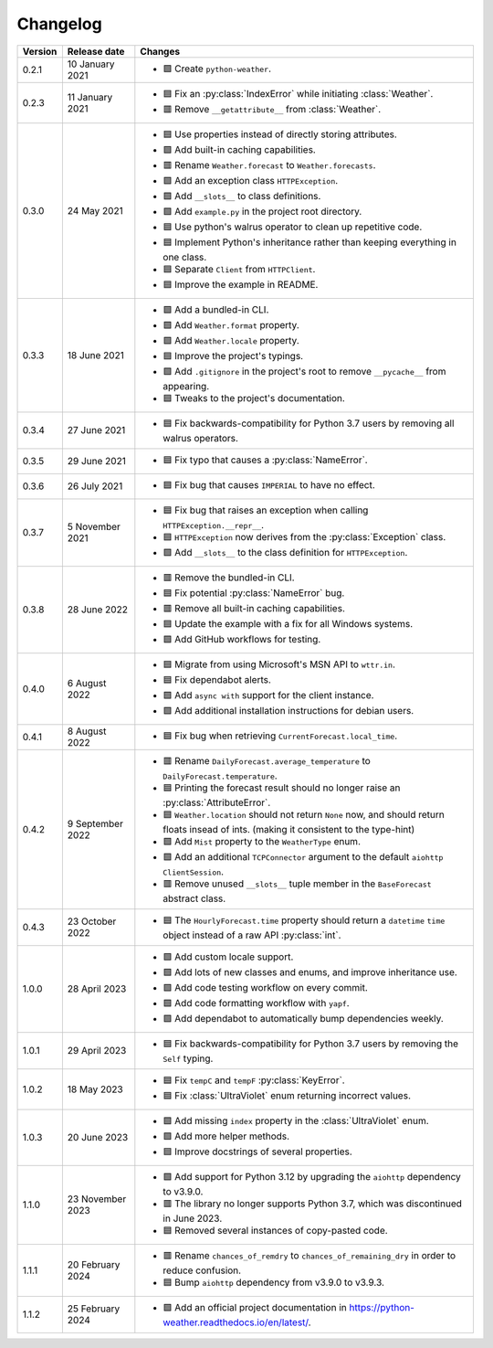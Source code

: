 Changelog
=========

+---------+------------------+-------------------------------------------------------------------------------------------------------------------------------------------+
| Version | Release date     | Changes                                                                                                                                   |
+=========+==================+===========================================================================================================================================+
| 0.2.1   | 10 January 2021  | - 🟩 Create ``python-weather``.                                                                                                           |
+---------+------------------+-------------------------------------------------------------------------------------------------------------------------------------------+
| 0.2.3   | 11 January 2021  | - 🟦 Fix an :py:class:`IndexError` while initiating :class:`Weather`.                                                                     |
|         |                  | - 🟥 Remove ``__getattribute__`` from :class:`Weather`.                                                                                   |
+---------+------------------+-------------------------------------------------------------------------------------------------------------------------------------------+
| 0.3.0   | 24 May 2021      | - 🟦 Use properties instead of directly storing attributes.                                                                               |
|         |                  | - 🟩 Add built-in caching capabilities.                                                                                                   |
|         |                  | - 🟥 Rename ``Weather.forecast`` to ``Weather.forecasts``.                                                                                |
|         |                  | - 🟩 Add an exception class ``HTTPException``.                                                                                            |
|         |                  | - 🟩 Add ``__slots__`` to class definitions.                                                                                              |
|         |                  | - 🟩 Add ``example.py`` in the project root directory.                                                                                    |
|         |                  | - 🟦 Use python's walrus operator to clean up repetitive code.                                                                            |
|         |                  | - 🟦 Implement Python's inheritance rather than keeping everything in one class.                                                          |
|         |                  | - 🟦 Separate ``Client`` from ``HTTPClient``.                                                                                             |
|         |                  | - 🟦 Improve the example in README.                                                                                                       |
+---------+------------------+-------------------------------------------------------------------------------------------------------------------------------------------+
| 0.3.3   | 18 June 2021     | - 🟩 Add a bundled-in CLI.                                                                                                                |
|         |                  | - 🟩 Add ``Weather.format`` property.                                                                                                     |
|         |                  | - 🟩 Add ``Weather.locale`` property.                                                                                                     |
|         |                  | - 🟦 Improve the project's typings.                                                                                                       |
|         |                  | - 🟩 Add ``.gitignore`` in the project's root to remove ``__pycache__`` from appearing.                                                   |
|         |                  | - 🟦 Tweaks to the project's documentation.                                                                                               |
+---------+------------------+-------------------------------------------------------------------------------------------------------------------------------------------+
| 0.3.4   | 27 June 2021     | - 🟦 Fix backwards-compatibility for Python 3.7 users by removing all walrus operators.                                                   |
+---------+------------------+-------------------------------------------------------------------------------------------------------------------------------------------+
| 0.3.5   | 29 June 2021     | - 🟦 Fix typo that causes a :py:class:`NameError`.                                                                                        |
+---------+------------------+-------------------------------------------------------------------------------------------------------------------------------------------+
| 0.3.6   | 26 July 2021     | - 🟦 Fix bug that causes ``IMPERIAL`` to have no effect.                                                                                  |
+---------+------------------+-------------------------------------------------------------------------------------------------------------------------------------------+
| 0.3.7   | 5 November 2021  | - 🟦 Fix bug that raises an exception when calling ``HTTPException.__repr__``.                                                            |
|         |                  | - 🟦 ``HTTPException`` now derives from the :py:class:`Exception` class.                                                                  |
|         |                  | - 🟩 Add ``__slots__`` to the class definition for ``HTTPException``.                                                                     |
+---------+------------------+-------------------------------------------------------------------------------------------------------------------------------------------+
| 0.3.8   | 28 June 2022     | - 🟥 Remove the bundled-in CLI.                                                                                                           |
|         |                  | - 🟦 Fix potential :py:class:`NameError` bug.                                                                                             |
|         |                  | - 🟥 Remove all built-in caching capabilities.                                                                                            |
|         |                  | - 🟦 Update the example with a fix for all Windows systems.                                                                               |
|         |                  | - 🟩 Add GitHub workflows for testing.                                                                                                    |
+---------+------------------+-------------------------------------------------------------------------------------------------------------------------------------------+
| 0.4.0   | 6 August 2022    | - 🟦 Migrate from using Microsoft's MSN API to ``wttr.in``.                                                                               |
|         |                  | - 🟦 Fix dependabot alerts.                                                                                                               |
|         |                  | - 🟩 Add ``async with`` support for the client instance.                                                                                  |
|         |                  | - 🟩 Add additional installation instructions for debian users.                                                                           |
+---------+------------------+-------------------------------------------------------------------------------------------------------------------------------------------+
| 0.4.1   | 8 August 2022    | - 🟦 Fix bug when retrieving ``CurrentForecast.local_time``.                                                                              |
+---------+------------------+-------------------------------------------------------------------------------------------------------------------------------------------+
| 0.4.2   | 9 September 2022 | - 🟥 Rename ``DailyForecast.average_temperature`` to ``DailyForecast.temperature``.                                                       |
|         |                  | - 🟦 Printing the forecast result should no longer raise an :py:class:`AttributeError`.                                                   |
|         |                  | - 🟦 ``Weather.location`` should not return ``None`` now, and should return floats insead of ints. (making it consistent to the type-hint)|
|         |                  | - 🟩 Add ``Mist`` property to the ``WeatherType`` enum.                                                                                   |
|         |                  | - 🟩 Add an additional ``TCPConnector`` argument to the default ``aiohttp ClientSession``.                                                |
|         |                  | - 🟥 Remove unused ``__slots__`` tuple member in the ``BaseForecast`` abstract class.                                                     |
+---------+------------------+-------------------------------------------------------------------------------------------------------------------------------------------+
| 0.4.3   | 23 October 2022  | - 🟦 The ``HourlyForecast.time`` property should return a ``datetime`` ``time`` object instead of a raw API :py:class:`int`.              |
+---------+------------------+-------------------------------------------------------------------------------------------------------------------------------------------+
| 1.0.0   | 28 April 2023    | - 🟩 Add custom locale support.                                                                                                           |
|         |                  | - 🟩 Add lots of new classes and enums, and improve inheritance use.                                                                      |
|         |                  | - 🟩 Add code testing workflow on every commit.                                                                                           |
|         |                  | - 🟩 Add code formatting workflow with ``yapf``.                                                                                          |
|         |                  | - 🟩 Add dependabot to automatically bump dependencies weekly.                                                                            |
+---------+------------------+-------------------------------------------------------------------------------------------------------------------------------------------+
| 1.0.1   | 29 April 2023    | - 🟦 Fix backwards-compatibility for Python 3.7 users by removing the ``Self`` typing.                                                    |
+---------+------------------+-------------------------------------------------------------------------------------------------------------------------------------------+
| 1.0.2   | 18 May 2023      | - 🟦 Fix ``tempC`` and ``tempF`` :py:class:`KeyError`.                                                                                    |
|         |                  | - 🟦 Fix :class:`UltraViolet` enum returning incorrect values.                                                                            |
+---------+------------------+-------------------------------------------------------------------------------------------------------------------------------------------+
| 1.0.3   | 20 June 2023     | - 🟩 Add missing ``index`` property in the :class:`UltraViolet` enum.                                                                     |
|         |                  | - 🟩 Add more helper methods.                                                                                                             |
|         |                  | - 🟦 Improve docstrings of several properties.                                                                                            |
+---------+------------------+-------------------------------------------------------------------------------------------------------------------------------------------+
| 1.1.0   | 23 November 2023 | - 🟩 Add support for Python 3.12 by upgrading the ``aiohttp`` dependency to v3.9.0.                                                       |
|         |                  | - 🟥 The library no longer supports Python 3.7, which was discontinued in June 2023.                                                      |
|         |                  | - 🟦 Removed several instances of copy-pasted code.                                                                                       |
+---------+------------------+-------------------------------------------------------------------------------------------------------------------------------------------+
| 1.1.1   | 20 February 2024 | - 🟥 Rename ``chances_of_remdry`` to ``chances_of_remaining_dry`` in order to reduce confusion.                                           |
|         |                  | - 🟦 Bump ``aiohttp`` dependency from v3.9.0 to v3.9.3.                                                                                   |
+---------+------------------+-------------------------------------------------------------------------------------------------------------------------------------------+
| 1.1.2   | 25 February 2024 | - 🟩 Add an official project documentation in https://python-weather.readthedocs.io/en/latest/.                                           |
+---------+------------------+-------------------------------------------------------------------------------------------------------------------------------------------+